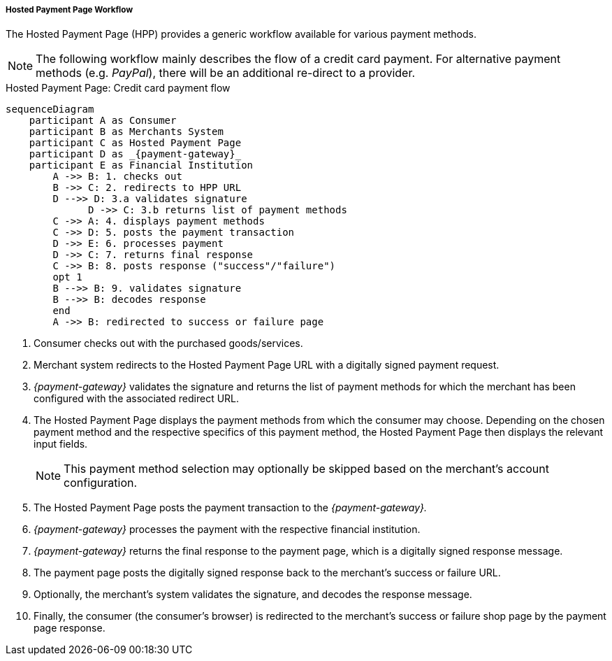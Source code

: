 [#PP_HPP_Workflow]
===== Hosted Payment Page Workflow

The Hosted Payment Page (HPP) provides a generic workflow available for
various payment methods.

NOTE: The following workflow mainly describes the flow of a credit card payment. For
alternative payment methods (e.g. _PayPal_), there will be an additional
re-direct to a provider.

.Hosted Payment Page: Credit card payment flow
[HPP Workflow]
[mermaid,PP_HPP_Workflow,svg,subs=attributes+]
----
sequenceDiagram
    participant A as Consumer
    participant B as Merchants System
    participant C as Hosted Payment Page
    participant D as _{payment-gateway}_
    participant E as Financial Institution
        A ->> B: 1. checks out
        B ->> C: 2. redirects to HPP URL
        D -->> D: 3.a validates signature
	      D ->> C: 3.b returns list of payment methods
        C ->> A: 4. displays payment methods
        C ->> D: 5. posts the payment transaction
        D ->> E: 6. processes payment
        D ->> C: 7. returns final response
        C ->> B: 8. posts response ("success"/"failure")
        opt 1
        B -->> B: 9. validates signature
        B -->> B: decodes response
        end
        A ->> B: redirected to success or failure page
----

. Consumer checks out with the purchased goods/services.
. Merchant system redirects to the Hosted Payment Page URL with a
digitally signed payment request.
. _{payment-gateway}_ validates the signature and
returns the list of payment methods for which the merchant has been
configured with the associated redirect URL.
. The Hosted Payment Page displays the payment methods from which the
consumer may choose. Depending on the chosen payment method and the
respective specifics of this payment method, the Hosted Payment Page
then displays the relevant input fields.
+
NOTE: This payment method selection may optionally be skipped based on the
merchant's account configuration.

+
. The Hosted Payment Page posts the payment transaction to the _{payment-gateway}._
. _{payment-gateway}_ processes the payment with the
respective financial institution.
. _{payment-gateway}_ returns the final response to
the payment page, which is a digitally signed response message.
. The payment page posts the digitally signed response back to the
merchant's success or failure URL.
. Optionally, the merchant's system validates the signature, and
decodes the response message.
. Finally, the consumer (the consumer's
browser) is redirected to the merchant's success or failure shop page
by the payment page response.

//-





